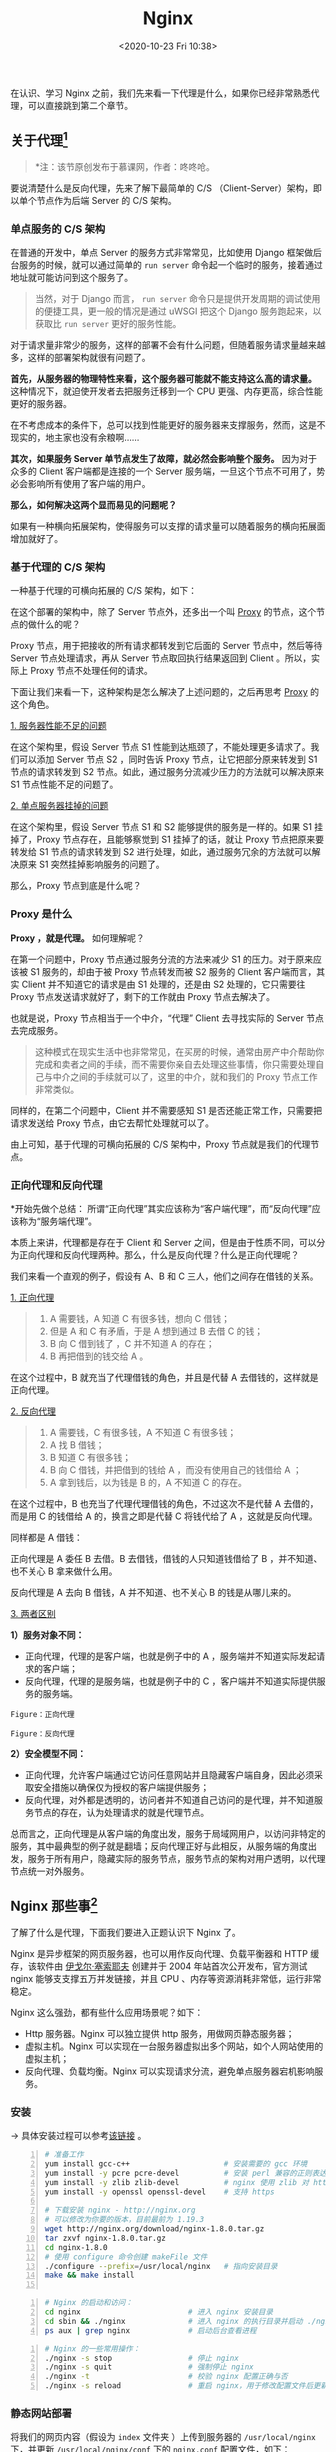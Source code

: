 #+DATE: <2020-10-23 Fri 10:38>
#+TITLE: Nginx

在认识、学习 Nginx 之前，我们先来看一下代理是什么，如果你已经非常熟悉代理，可以直接跳到第二个章节。

** 关于代理[fn:1]

#+BEGIN_QUOTE
*注：该节原创发布于慕课网，作者：咚咚呛。
#+END_QUOTE

要说清楚什么是反向代理，先来了解下最简单的 C/S （Client-Server）架构，即以单个节点作为后端 Server 的 C/S 架构。

*** 单点服务的 C/S 架构

在普通的开发中，单点 Server 的服务方式非常常见，比如使用 Django 框架做后台服务的时候，就可以通过简单的 =run server= 命令起一个临时的服务，接着通过地址就可能访问到这个服务了。

#+BEGIN_QUOTE
当然，对于 Django 而言， =run server= 命令只是提供开发周期的调试使用的便捷工具，更一般的情况是通过 uWSGI 把这个 Django 服务跑起来，以获取比 =run server= 更好的服务性能。
#+END_QUOTE

#+BEGIN_EXPORT html
<img
src="/images/nginx-3.png"
width="400"
height=""
style=""
title=""
/>
#+END_EXPORT

对于请求量非常少的服务，这样的部署不会有什么问题，但随着服务请求量越来越多，这样的部署架构就很有问题了。

*首先，从服务器的物理特性来看，这个服务器可能就不能支持这么高的请求量。* 这种情况下，就迫使开发者去把服务迁移到一个 CPU 更强、内存更高，综合性能更好的服务器。

#+BEGIN_EXPORT html
<essay>
在不考虑成本的条件下，总可以找到性能更好的服务器来支撑服务，然而，这是不现实的，地主家也没有余粮啊……
</essay>
#+END_EXPORT

*其次，如果服务 Server 单节点发生了故障，就必然会影响整个服务。* 因为对于众多的 Client 客户端都是连接的一个 Server 服务端，一旦这个节点不可用了，势必会影响所有使用了客户端的用户。

*那么，如何解决这两个显而易见的问题呢？*

如果有一种横向拓展架构，使得服务可以支撑的请求量可以随着服务的横向拓展面增加就好了。

*** 基于代理的 C/S 架构

一种基于代理的可横向拓展的 C/S 架构，如下：

#+BEGIN_EXPORT html
<img
src="/images/nginx-4.png"
width="560"
height=""
style=""
title=""
/>
#+END_EXPORT

在这个部署的架构中，除了 Server 节点外，还多出一个叫 _Proxy_ 的节点，这个节点的做什么的呢？

Proxy 节点，用于把接收的所有请求都转发到它后面的 Server 节点中，然后等待 Server 节点处理请求，再从 Server 节点取回执行结果返回到 Client 。所以，实际上 Proxy 节点不处理任何的请求。

下面让我们来看一下，这种架构是怎么解决了上述问题的，之后再思考 _Proxy_ 的这个角色。

_1. 服务器性能不足的问题_

#+BEGIN_EXPORT html
<img
src="/images/nginx-5.png"
width="560"
height=""
style=""
title=""
/>
#+END_EXPORT

在这个架构里，假设 Server 节点 S1 性能到达瓶颈了，不能处理更多请求了。我们可以添加 Server 节点 S2 ，同时告诉 Proxy 节点，让它把部分原来转发到 S1 节点的请求转发到 S2 节点。如此，通过服务分流减少压力的方法就可以解决原来 S1 节点性能不足的问题了。

_2. 单点服务器挂掉的问题_

#+BEGIN_EXPORT html
<img
src="/images/nginx-6.png"
width="560"
height=""
style=""
title=""
/>
#+END_EXPORT

在这个架构里，假设 Server 节点 S1 和 S2 能够提供的服务是一样的。如果 S1 挂掉了，Proxy 节点存在，且能够察觉到 S1 挂掉了的话，就让 Proxy 节点把原来要转发给 S1 节点的请求转发到 S2 进行处理，如此，通过服务冗余的方法就可以解决原来 S1 突然挂掉影响服务的问题了。

那么，Proxy 节点到底是什么呢？

*** Proxy 是什么

*Proxy ，就是代理。* 如何理解呢？

在第一个问题中，Proxy 节点通过服务分流的方法来减少 S1 的压力。对于原来应该被 S1 服务的，却由于被 Proxy 节点转发而被 S2 服务的 Client 客户端而言，其实 Client 并不知道它的请求是由 S1 处理的，还是由 S2 处理的，它只需要往 Proxy 节点发送请求就好了，剩下的工作就由 Proxy 节点去解决了。

也就是说，Proxy 节点相当于一个中介，“代理” Client 去寻找实际的 Server 节点去完成服务。

#+BEGIN_QUOTE
这种模式在现实生活中也非常常见，在买房的时候，通常由房产中介帮助你完成和卖者之间的手续，而不需要你亲自去处理这些事情，你只需要处理自己与中介之间的手续就可以了，这里的中介，就和我们的 Proxy 节点工作非常类似。
#+END_QUOTE

同样的，在第二个问题中，Client 并不需要感知 S1 是否还能正常工作，只需要把请求发送给 Proxy 节点，由它去帮忙处理就可以了。

由上可知，基于代理的可横向拓展的 C/S 架构中，Proxy 节点就是我们的代理节点。

*** 正向代理和反向代理

#+BEGIN_EXPORT html
<essay>
*开始先做个总结：

所谓“正向代理”其实应该称为“客户端代理”，而“反向代理”应该称为“服务端代理”。
</essay>
#+END_EXPORT

本质上来讲，代理都是存在于 Client 和 Server 之间，但是由于性质不同，可以分为正向代理和反向代理两种。那么，什么是反向代理？什么是正向代理呢？

我们来看一个直观的例子，假设有 A、B 和 C 三人，他们之间存在借钱的关系。

_1. 正向代理_

#+BEGIN_QUOTE
1. A 需要钱，A 知道 C 有很多钱，想向 C 借钱；
2. 但是 A 和 C 有矛盾，于是 A 想到通过 B 去借 C 的钱；
3. B 向 C 借到钱了 ，C 并不知道 A 的存在；
4. B 再把借到的钱交给 A 。
#+END_QUOTE

#+BEGIN_EXPORT html
<img
src="/images/nginx-7.png"
width="460"
height=""
style=""
title=""
/>
#+END_EXPORT

在这个过程中，B 就充当了代理借钱的角色，并且是代替 A 去借钱的，这样就是正向代理。

_2. 反向代理_

#+BEGIN_QUOTE
1. A 需要钱，C 有很多钱，A 不知道 C 有很多钱；
2. A 找 B 借钱；
3. B 知道 C 有很多钱；
4. B 向 C 借钱，并把借到的钱给 A ，而没有使用自己的钱借给 A ；
5. A 拿到钱后，以为钱是 B 的，A 不知道 C 的存在。
#+END_QUOTE

#+BEGIN_EXPORT html
<img
src="/images/nginx-8.png"
width="520"
height=""
style=""
title=""
/>
#+END_EXPORT

在这个过程中，B 也充当了代理代理借钱的角色，不过这次不是代替 A 去借的，而是用 C 的钱借给 A 的，换言之即是代替 C 将钱代给了 A ，这就是反向代理。

#+BEGIN_EXPORT html
<essay>
同样都是 A 借钱：

<p>正向代理是 A 委任 B 去借。B 去借钱，借钱的人只知道钱借给了 B ，并不知道、也不关心 B 拿来做什么用。</p>

<p>反向代理是 A 去向 B 借钱，A 并不知道、也不关心 B 的钱是从哪儿来的。</p>
</essay>
#+END_EXPORT

_3. 两者区别_

*1）服务对象不同：*
- 正向代理，代理的是客户端，也就是例子中的 A ，服务端并不知道实际发起请求的客户端；
- 反向代理，代理的是服务端，也就是例子中的 C ，客户端并不知道实际提供服务的服务端。

#+BEGIN_EXPORT html
<img
src="/images/nginx-9.png"
width="560"
height=""
style=""
title=""
/>
#+END_EXPORT
=Figure：正向代理=

#+BEGIN_EXPORT html
<img
src="/images/nginx-10.png"
width="560"
height=""
style=""
title=""
/>
#+END_EXPORT
=Figure：反向代理=

*2）安全模型不同：*
- 正向代理，允许客户端通过它访问任意网站并且隐藏客户端自身，因此必须采取安全措施以确保仅为授权的客户端提供服务；
- 反向代理，对外都是透明的，访问者并不知道自己访问的是代理，并不知道服务节点的存在，认为处理请求的就是代理节点。

总而言之，正向代理是从客户端的角度出发，服务于局域网用户，以访问非特定的服务，其中最典型的例子就是翻墙；反向代理正好与此相反，从服务端的角度出发，服务于所有用户，隐藏实际的服务节点，服务节点的架构对用户透明，以代理节点统一对外服务。

** Nginx 那些事[fn:2]

#+BEGIN_EXPORT html
<img
src="/images/nginx-1.jpg"
width="260"
height=""
style="float: right; margin-left: 16px;"
title=""
/>
#+END_EXPORT

了解了什么是代理，下面我们要进入正题认识下 Nginx 了。

Nginx 是异步框架的网页服务器，也可以用作反向代理、负载平衡器和 HTTP 缓存，该软件由 _伊戈尔·塞索耶夫_ 创建并于 2004 年站首次公开发布，官方测试 nginx 能够支支撑五万并发链接，并且 CPU 、内存等资源消耗非常低，运行非常稳定。

Nginx 这么强劲，都有些什么应用场景呢？如下：
- Http 服务器。Nginx 可以独立提供 http 服务，用做网页静态服务器；
- 虚拟主机。Nginx 可以实现在一台服务器虚拟出多个网站，如个人网站使用的虚拟主机；
- 反向代理、负载均衡。Nginx 可以实现请求分流，避免单点服务器宕机影响服务。

*** 安装

→ 具体安装过程可以参考[[https://blog.csdn.net/nanhuaibeian/article/details/106916313][该链接]] 。

#+BEGIN_SRC sh -n
  # 准备工作
  yum install gcc-c++                     # 安装需要的 gcc 环境
  yum install -y pcre pcre-devel          # 安装 perl 兼容的正则表达式库
  yum install -y zlib zlib-devel          # nginx 使用 zlib 对 http 包进行 gzip
  yum install -y openssl openssl-devel    # 支持 https

  # 下载安装 nginx - http://nginx.org
  # 可以修改为你要的版本，目前最前为 1.19.3
  wget http://nginx.org/download/nginx-1.8.0.tar.gz
  tar zxvf nginx-1.8.0.tar.gz
  cd nginx-1.8.0
  # 使用 configure 命令创建 makeFile 文件
  ./configure --prefix=/usr/local/nginx   # 指向安装目录
  make && make install

#+END_SRC

#+BEGIN_SRC sh -n
  # Nginx 的启动和访问：
  cd nginx                        # 进入 nginx 安装目录
  cd sbin && ./nginx              # 进入 nginx 的执行目录并启动 ./nginx
  ps aux | grep nginx             # 启动后台查看进程
#+END_SRC

#+BEGIN_SRC sh -n
  # Nginx 的一些常用操作：
  ./nginx -s stop                 # 停止 nginx
  ./nginx -s quit                 # 强制停止 nginx
  ./nginx -t                      # 校验 nginx 配置正确与否
  ./nginx -s reload               # 重启 nginx，用于修改配置文件后更新 nginx 状态
#+END_SRC

*** 静态网站部署

将我们的网页内容（假设为 =index= 文件夹 ）上传到服务器的 =/usr/local/nginx= 下，并更新 =/usr/local/nginx/conf= 下的 =nginx.conf= 配置文件，如下：

#+BEGIN_SRC sh -n
  worker_processes 1;
  ...
  http {
      ...
      server {
          listen      80;
          server_name localhost；

          location / {
              root  index;                # 目录名称
              index index.html index.htm; # 文件名称
          }
          ...
      }
  }
#+END_SRC

重启 Nginx 即可，打开服务器的 IP 即可访问。

*** 配置虚拟主机

（1）上传静态网站：
- 将 =index= 目录上传至 =/usr/local/nginx/index= 下；
- 将 =regist= 目录上传至 =/usr/local/nginx/regist= 下。

（2）修改 Nginx 的配置文件：

#+BEGIN_SRC sh -n
  # 配置 index 访问资源
  server {
      listen        80;           # 监听端口
      server_name   localhost;    # 域名或 IP

      location / {                # 访问路径配置
          root      index;
          index     index.html index.htm;
      }
      ...
  }
  # 配置 regist 访问资源
  server {
      listen        81;
      server_name   localhost;

      location / {
          root regist;
          index regist.html;
      }
  }
#+END_SRC

（3）重启 Nginx ，可以通过 80，81 访问不同的资源。

综上，就实现了一台虚拟主机部署两个项目，一个 Nginx 虚拟出来了两个主机，实现了 _端口号配置虚拟主机_ 。

当然，还可以通 _过域名配置虚拟主机_ ，如下：

#+BEGIN_SRC sh -n
  # 配置 index 访问资源
  server {
      listen        80;             # 监听端口
      server_name   www.travel.com; # 域名或 IP

      location / {                  # 访问路径配置
          root      index;
          index     index.html index.htm;
      }
      ...
  }
  # 配置 regist 访问资源
  server {
      listen        80;             # 端口号相同
      server_name   www.regist.com; # 域名不同，以此进行区分

      location / {
          root regist;
          index regist.html;
      }
  }
#+END_SRC

*** 反向代理

这里我们将实现好的案例（war 包）部署到服务器的 Tomcat 中的根目录下：
- 为了操作方便（不需要输入对应的项目名称访问）将项目命名为 =ROOT.war= ；
- 将服务器 =/usr/local/tomcat/apache-tomcat-7.0.57/webapps= 下的内容删除，将打好的包导入即可。

此时，输入相应 IP:Port 如 =192.168.245.129:8080= 即可正常访问。

接下来，我们看看如何用 Nginx 配置反向代理：

#+BEGIN_EXPORT html
<img
src="/images/nginx-11.jpg"
width="90%"
height=""
style="border: 2px solid #eee; padding: 16px 10% 16px 0;"
title=""
/>
#+END_EXPORT

重新启动 Nginx ，输入 =www.travel.com= 即可实现访问。

*** 负载均衡

什么是负载均衡呢？

负载均衡（i.e. Load Balance），就是分摊到多个操作单元上进行执行，例如 Web 服务器、FTP 服务器、企业关键应用服务器等，从而共同完成工作任务。

#+BEGIN_EXPORT html
<img
src="/images/nginx-12.jpg"
width="500"
height=""
style="border: 2px solid #eee;"
title=""
/>
#+END_EXPORT

实际应该部署到不同的服务器上，这里为了演示方便，就在同一台服务器配置三个 Tomcat 。

将刚才存放工程的 tomcat 复制三份，修改端口分别为 8080，8081，8082 ，修改 =server.xml=  的端口，分别启动这三个 tomcat 服务。

配置负载均衡：

#+BEGIN_SRC sh -n
  worker_process 1;
  ...
  http {
      ...
      # 配置要代理的网址
      # 默认如下配置是平权的，随机选概率相同 1:1:1
      # 也可以通过加权，如：
      # server 192.168.245.129:8080 weight=2;
      # 此时的权重比为 2:1:1
      upstream tomcat-travel {
          server 192.168.245.129:8080;
          server 192.168.245.129:8081;
          server 192.168.245.129:8082;
      }

      # 配置 index 访问资源
      server {
          listen        80;
          server_name   www.travel.com;

          location / {
              # root    index;
              # 对应要代理的网址
              proxy_pass http://tomcat-travel;
              index      index.html index.htm;
          }
          ...
      }
  }
#+END_SRC

#+BEGIN_EXPORT html
<essay>
如 Nginx 这种配置性的软件，用时查询即可，重在理解它的原理。
</essay>
#+END_EXPORT

* Footnotes

[fn:2] https://blog.csdn.net/nanhuaibeian/article/details/106927143

[fn:1] https://www.zhihu.com/question/24723688/answer/583903276
